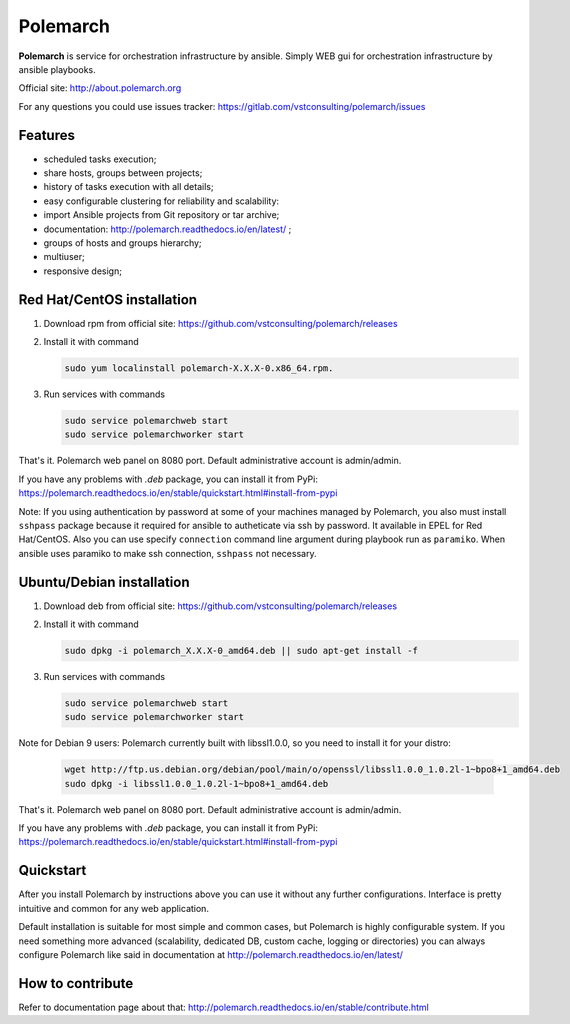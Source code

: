 Polemarch
=========

.. image:: https://gitlab.com/vstconsulting/polemarch/badges/master/pipeline.svg
   :target: https://gitlab.com/vstconsulting/polemarch/commits/master
   :alt: Tests status

.. image:: https://gitlab.com/vstconsulting/polemarch/badges/master/coverage.svg
   :target: https://gitlab.com/vstconsulting/polemarch/pipelines
   :alt: Code coverage

.. image:: https://readthedocs.org/projects/polemarch/badge/?version=stable
   :target: http://polemarch.readthedocs.io/en/stable/?badge=stable
   :alt: Documentation Status

.. image:: https://badge.fury.io/py/polemarch.svg
    :target: https://badge.fury.io/py/polemarch

**Polemarch** is service for orchestration infrastructure by ansible.
Simply WEB gui for orchestration infrastructure by ansible playbooks.

Official site:
http://about.polemarch.org

For any questions you could use issues tracker:
https://gitlab.com/vstconsulting/polemarch/issues

.. image:: https://raw.githubusercontent.com/vstconsulting/polemarch/master/doc/screencast.gif
   :alt: interface of Polemarch
   :width: 100%

Features
--------

* scheduled tasks execution;
* share hosts, groups between projects;
* history of tasks execution with all details;
* easy configurable clustering for reliability and scalability:
* import Ansible projects from Git repository or tar archive;
* documentation: http://polemarch.readthedocs.io/en/latest/ ;
* groups of hosts and groups hierarchy;
* multiuser;
* responsive design;

Red Hat/CentOS installation
---------------------------

1. Download rpm from official site:
   https://github.com/vstconsulting/polemarch/releases

2. Install it with command

   .. sourcecode:: bash

      sudo yum localinstall polemarch-X.X.X-0.x86_64.rpm.

3. Run services with commands

   .. sourcecode:: bash

      sudo service polemarchweb start
      sudo service polemarchworker start

That's it. Polemarch web panel on 8080 port. Default administrative account is
admin/admin.

If you have any problems with `.deb` package, you can install it from PyPi:
https://polemarch.readthedocs.io/en/stable/quickstart.html#install-from-pypi

Note: If you using authentication by password at some of your machines
managed by Polemarch, you also must install ``sshpass`` package because it
required for ansible to autheticate via ssh by password. It available in
EPEL for Red Hat/CentOS. Also you can use specify ``connection`` command line
argument during playbook run as ``paramiko``. When ansible uses paramiko to
make ssh connection, ``sshpass`` not necessary.

Ubuntu/Debian installation
--------------------------

1. Download deb from official site:
   https://github.com/vstconsulting/polemarch/releases

2. Install it with command

   .. sourcecode:: bash

      sudo dpkg -i polemarch_X.X.X-0_amd64.deb || sudo apt-get install -f

3. Run services with commands

   .. sourcecode:: bash

      sudo service polemarchweb start
      sudo service polemarchworker start

Note for Debian 9 users: Polemarch currently built with libssl1.0.0, so you
need to install it for your distro:

   .. sourcecode:: bash

      wget http://ftp.us.debian.org/debian/pool/main/o/openssl/libssl1.0.0_1.0.2l-1~bpo8+1_amd64.deb
      sudo dpkg -i libssl1.0.0_1.0.2l-1~bpo8+1_amd64.deb

That's it. Polemarch web panel on 8080 port. Default administrative account is
admin/admin.

If you have any problems with `.deb` package, you can install it from PyPi:
https://polemarch.readthedocs.io/en/stable/quickstart.html#install-from-pypi

Quickstart
----------

After you install Polemarch by instructions above you can use it without any
further configurations. Interface is pretty intuitive and common for any web
application.

Default installation is suitable for most simple and common cases, but
Polemarch is highly configurable system. If you need something more advanced
(scalability, dedicated DB, custom cache, logging or directories) you can
always configure Polemarch like said in documentation at
http://polemarch.readthedocs.io/en/latest/

How to contribute
-----------------

Refer to documentation page about that:
http://polemarch.readthedocs.io/en/stable/contribute.html
